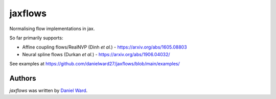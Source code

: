 jaxflows
=======

Normalising flow implementations in jax.

So far primarily supports:

- Affine coupling flows/RealNVP (Dinh *et al.*) - https://arxiv.org/abs/1605.08803

- Neural spline flows (Durkan *et al.*) - https://arxiv.org/abs/1906.04032/


See examples at https://github.com/danielward27/jaxflows/blob/main/examples/


Authors
-------

`jaxflows` was written by `Daniel Ward <danielward27@outlook.com>`_.
